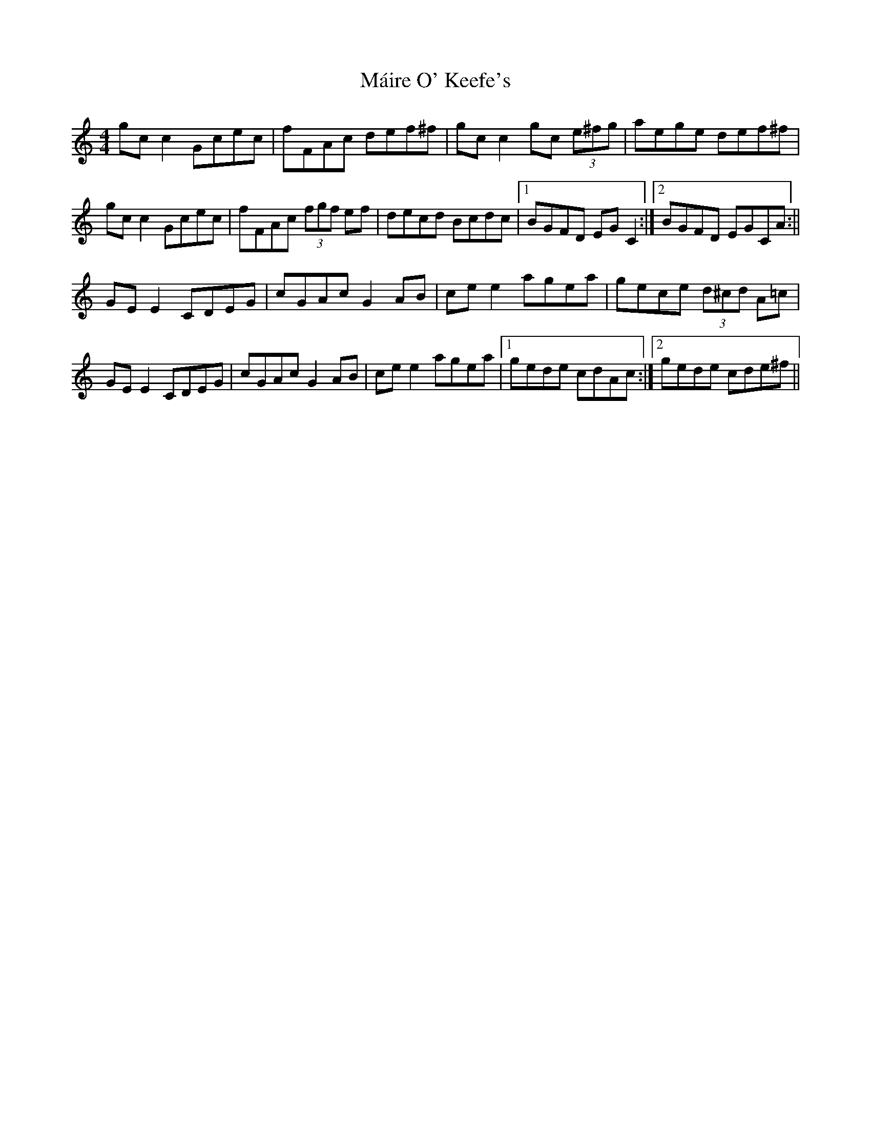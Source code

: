 X: 2
T: Máire O' Keefe's
Z: Sláine
S: https://thesession.org/tunes/2806#setting16016
R: reel
M: 4/4
L: 1/8
K: Cmaj
gcc2 Gcec|fFAc def^f|gcc2 gc (3e^fg|aege def^f|
gcc2 Gcec|fFAc (3fgf ef|decd Bcdc|1 BGFD EGC2:|2 BGFD EGCA:||
GEE2 CDEG|cGAc G2AB|cee2 agea|gece (3d^cd A=c|
GEE2 CDEG|cGAc G2AB|cee2 agea|1 gede cdAc:|2 gede cde^f||
